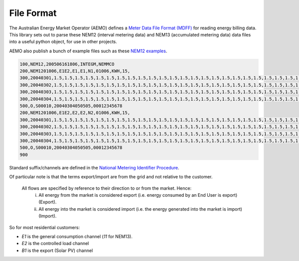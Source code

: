 File Format
======================================

The Australian Energy Market Operator (AEMO) defines a 
`Meter Data File Format (MDFF) <https://www.aemo.com.au/Stakeholder-Consultation/Consultations/Meter-Data-File-Format-Specification-NEM12-and-NEM13>`_ 
for reading energy billing data.
This library sets out to parse these NEM12 (interval metering data) and NEM13 (accumulated metering data) data files into a useful python object, for use in other projects.


AEMO also publish a bunch of example files such as these 
`NEM12 examples <https://www.aemo.com.au/-/media/files/electricity/nem/retail_and_metering/metering-procedures/2016/nem12-example-files.zip>`_.

.. code-block:: text 

   100,NEM12,200506161806,INTEGM,NEMMCO
   200,NEM1201006,E1E2,E1,E1,N1,01006,KWH,15,
   300,20040301,1.5,1.5,1.5,1.5,1.5,1.5,1.5,1.5,1.5,1.5,1.5,1.5,1.5,1.5,1.5,1.5,1.5,1.5,1.5,1.5,1.5,1.5,1.5,1.5,1.5,1.5,1.5,1.5,1.5,1.5,1.5,1.5,1.5,1.5,1.5,1.5,1.5,1.5,1.5,1.5,1.5,1.5,1.5,1.5,1.5,1.5,1.5,1.5,1.5,1.5,1.5,1.5,1.5,1.5,1.5,1.5,1.5,1.5,1.5,1.5,1.5,1.5,1.5,1.5,1.5,1.5,1.5,1.5,1.5,1.5,1.5,1.5,1.5,1.5,1.5,1.5,1.5,1.5,1.5,1.5,1.5,1.5,1.5,1.5,1.5,1.5,1.5,1.5,1.5,1.5,1.5,1.5,1.5,1.5,1.5,1.5,A,,,20040330095000,20041111100000
   300,20040302,1.5,1.5,1.5,1.5,1.5,1.5,1.5,1.5,1.5,1.5,1.5,1.5,1.5,1.5,1.5,1.5,1.5,1.5,1.5,1.5,1.5,1.5,1.5,1.5,1.5,1.5,1.5,1.5,1.5,1.5,1.5,1.5,1.5,1.5,1.5,1.5,1.5,1.5,1.5,1.5,1.5,1.5,1.5,1.5,1.5,1.5,1.5,1.5,1.5,1.5,1.5,1.5,1.5,1.5,1.5,1.5,1.5,1.5,1.5,1.5,1.5,1.5,1.5,1.5,1.5,1.5,1.5,1.5,1.5,1.5,1.5,1.5,1.5,1.5,1.5,1.5,1.5,1.5,1.5,1.5,1.5,1.5,1.5,1.5,1.5,1.5,1.5,1.5,1.5,1.5,1.5,1.5,1.5,1.5,1.5,1.5,A,,,20040330095000,20041111100000
   300,20040303,1.5,1.5,1.5,1.5,1.5,1.5,1.5,1.5,1.5,1.5,1.5,1.5,1.5,1.5,1.5,1.5,1.5,1.5,1.5,1.5,1.5,1.5,1.5,1.5,1.5,1.5,1.5,1.5,1.5,1.5,1.5,1.5,1.5,1.5,1.5,1.5,1.5,1.5,1.5,1.5,1.5,1.5,1.5,1.5,1.5,1.5,1.5,1.5,1.5,1.5,1.5,1.5,1.5,1.5,1.5,1.5,1.5,1.5,1.5,1.5,1.5,1.5,1.5,1.5,1.5,1.5,1.5,1.5,1.5,1.5,1.5,1.5,1.5,1.5,1.5,1.5,1.5,1.5,1.5,1.5,1.5,1.5,1.5,1.5,1.5,1.5,1.5,1.5,1.5,1.5,1.5,1.5,1.5,1.5,1.5,1.5,A,,,20040330095000,20041111100000
   300,20040304,1.5,1.5,1.5,1.5,1.5,1.5,1.5,1.5,1.5,1.5,1.5,1.5,1.5,1.5,1.5,1.5,1.5,1.5,1.5,1.5,1.5,1.5,1.5,1.5,1.5,1.5,1.5,1.5,1.5,1.5,1.5,1.5,1.5,1.5,1.5,1.5,1.5,1.5,1.5,1.5,1.5,1.5,1.5,1.5,1.5,1.5,1.5,1.5,1.5,1.5,1.5,1.5,1.5,1.5,1.5,1.5,1.5,1.5,1.5,1.5,1.5,1.5,1.5,1.5,1.5,1.5,1.5,1.5,1.5,1.5,1.5,1.5,1.5,1.5,1.5,1.5,1.5,1.5,1.5,1.5,1.5,1.5,1.5,1.5,1.5,1.5,1.5,1.5,1.5,1.5,1.5,1.5,1.5,1.5,1.5,1.5,A,,,20040330095000,20041111100000
   500,O,S00010,20040304050505,00012345678
   200,NEM1201006,E1E2,E2,E2,N2,01006,KWH,15,
   300,20040301,1.5,1.5,1.5,1.5,1.5,1.5,1.5,1.5,1.5,1.5,1.5,1.5,1.5,1.5,1.5,1.5,1.5,1.5,1.5,1.5,1.5,1.5,1.5,1.5,1.5,1.5,1.5,1.5,1.5,1.5,1.5,1.5,1.5,1.5,1.5,1.5,1.5,1.5,1.5,1.5,1.5,1.5,1.5,1.5,1.5,1.5,1.5,1.5,1.5,1.5,1.5,1.5,1.5,1.5,1.5,1.5,1.5,1.5,1.5,1.5,1.5,1.5,1.5,1.5,1.5,1.5,1.5,1.5,1.5,1.5,1.5,1.5,1.5,1.5,1.5,1.5,1.5,1.5,1.5,1.5,1.5,1.5,1.5,1.5,1.5,1.5,1.5,1.5,1.5,1.5,1.5,1.5,1.5,1.5,1.5,1.5,A,,,20040330095000,20041111100000
   300,20040302,1.5,1.5,1.5,1.5,1.5,1.5,1.5,1.5,1.5,1.5,1.5,1.5,1.5,1.5,1.5,1.5,1.5,1.5,1.5,1.5,1.5,1.5,1.5,1.5,1.5,1.5,1.5,1.5,1.5,1.5,1.5,1.5,1.5,1.5,1.5,1.5,1.5,1.5,1.5,1.5,1.5,1.5,1.5,1.5,1.5,1.5,1.5,1.5,1.5,1.5,1.5,1.5,1.5,1.5,1.5,1.5,1.5,1.5,1.5,1.5,1.5,1.5,1.5,1.5,1.5,1.5,1.5,1.5,1.5,1.5,1.5,1.5,1.5,1.5,1.5,1.5,1.5,1.5,1.5,1.5,1.5,1.5,1.5,1.5,1.5,1.5,1.5,1.5,1.5,1.5,1.5,1.5,1.5,1.5,1.5,1.5,A,,,20040330095000,20041111100000
   300,20040303,1.5,1.5,1.5,1.5,1.5,1.5,1.5,1.5,1.5,1.5,1.5,1.5,1.5,1.5,1.5,1.5,1.5,1.5,1.5,1.5,1.5,1.5,1.5,1.5,1.5,1.5,1.5,1.5,1.5,1.5,1.5,1.5,1.5,1.5,1.5,1.5,1.5,1.5,1.5,1.5,1.5,1.5,1.5,1.5,1.5,1.5,1.5,1.5,1.5,1.5,1.5,1.5,1.5,1.5,1.5,1.5,1.5,1.5,1.5,1.5,1.5,1.5,1.5,1.5,1.5,1.5,1.5,1.5,1.5,1.5,1.5,1.5,1.5,1.5,1.5,1.5,1.5,1.5,1.5,1.5,1.5,1.5,1.5,1.5,1.5,1.5,1.5,1.5,1.5,1.5,1.5,1.5,1.5,1.5,1.5,1.5,A,,,20040330095000,20041111100000
   300,20040304,1.5,1.5,1.5,1.5,1.5,1.5,1.5,1.5,1.5,1.5,1.5,1.5,1.5,1.5,1.5,1.5,1.5,1.5,1.5,1.5,1.5,1.5,1.5,1.5,1.5,1.5,1.5,1.5,1.5,1.5,1.5,1.5,1.5,1.5,1.5,1.5,1.5,1.5,1.5,1.5,1.5,1.5,1.5,1.5,1.5,1.5,1.5,1.5,1.5,1.5,1.5,1.5,1.5,1.5,1.5,1.5,1.5,1.5,1.5,1.5,1.5,1.5,1.5,1.5,1.5,1.5,1.5,1.5,1.5,1.5,1.5,1.5,1.5,1.5,1.5,1.5,1.5,1.5,1.5,1.5,1.5,1.5,1.5,1.5,1.5,1.5,1.5,1.5,1.5,1.5,1.5,1.5,1.5,1.5,1.5,1.5,A,,,20040330095000,20041111100000
   500,O,S00010,20040304050505,00012345678
   900

Standard suffix/channels are defined in the 
`National Metering Identifier Procedure <https://www.aemo.com.au/-/media/Files/Electricity/NEM/Retail_and_Metering/Metering-Procedures/2018/MSATS-National-Metering-Identifier-Procedure.pdf>`_.

Of particular note is that the terms export/import are from the grid and not relative to the customer.

   All flows are specified by reference to their direction to or from the market. Hence:
      (i) All energy from the market is considered export (i.e. energy consumed by an End User is export) (Export).
      (ii) All energy into the market is considered import (i.e. the energy generated into the market is import) (Import).

So for most residential customers:

* `E1` is the general consumption channel (`11` for NEM13).
* `E2` is the controlled load channel
* `B1` is the export (Solar PV) channel 

.. image:: _static/img/nmi-suffixes.jpg

.. image:: _static/img/nmi-suffixes2.png

